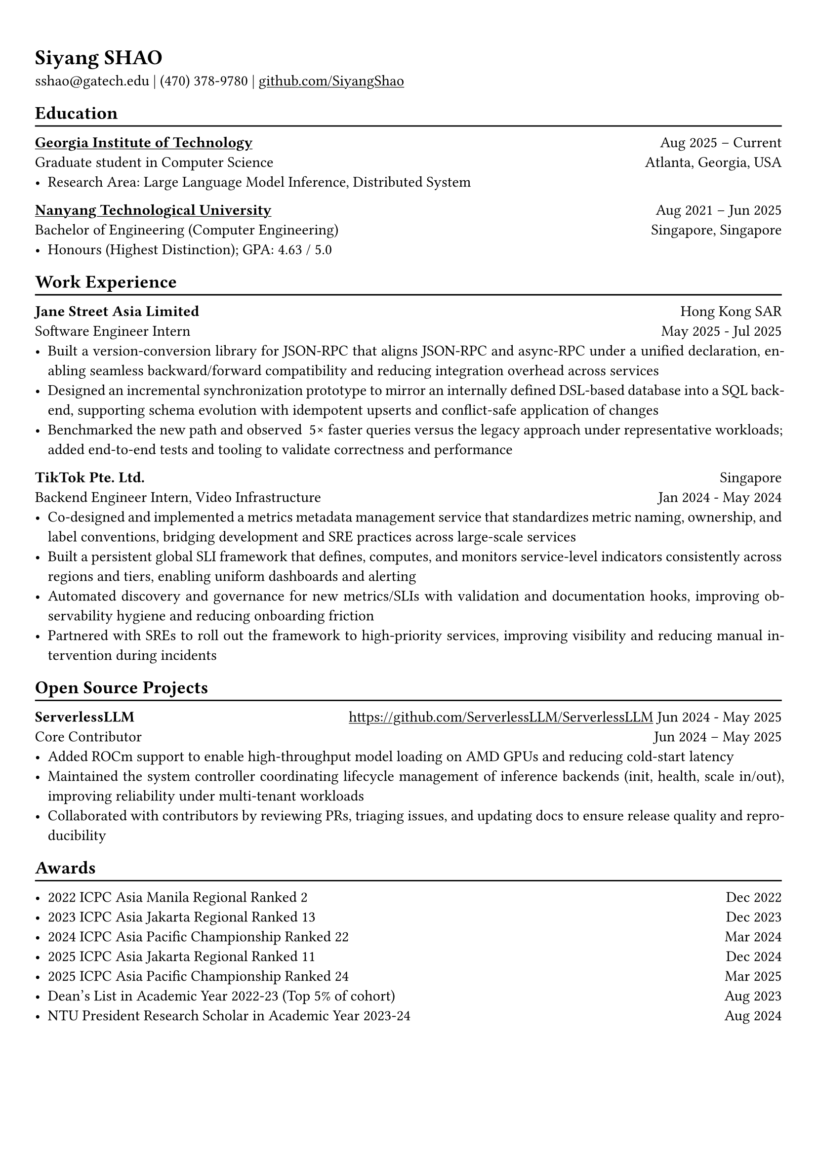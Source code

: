 #show link: underline

// Uncomment the following lines to adjust the size of text
// The recommend resume text size is from `10pt` to `12pt`
#set text(
  size: 11pt,
)

// Feel free to change the margin below to best fit your own CV
#set page(margin: (x: 0.9cm, y: 1.3cm))

// For more customizable options, please refer to official reference: https://typst.app/docs/reference/

#set par(justify: true)

#let chiline() = {
  v(-3pt)
  line(length: 100%)
  v(-5pt)
}

= Siyang SHAO
sshao\@gatech.edu |
(470) 378-9780 | #link("https://github.com/SiyangShao")[github.com/SiyangShao]
== Education
#chiline()
#link("https://www.gatech.edu/")[*Georgia Institute of Technology*] #h(1fr) Aug 2025 -- Current \
Graduate student in Computer Science #h(1fr) Atlanta, Georgia, USA \
- Research Area: Large Language Model Inference, Distributed System

#link("https://www.ntu.edu.sg/")[*Nanyang Technological University*] #h(1fr) Aug 2021 -- Jun 2025 \
Bachelor of Engineering (Computer Engineering) #h(1fr) Singapore, Singapore\
- Honours (Highest Distinction); GPA: 4.63 / 5.0


== Work Experience
#chiline()
*Jane Street Asia Limited* #h(1fr) Hong Kong SAR \
Software Engineer Intern #h(1fr) May 2025 - Jul 2025 \
- Built a version-conversion library for JSON-RPC that aligns JSON-RPC and async-RPC under a unified declaration, enabling seamless backward/forward compatibility and reducing integration overhead across services  
- Designed an incremental synchronization prototype to mirror an internally defined DSL-based database into a SQL backend, supporting schema evolution with idempotent upserts and conflict-safe application of changes  
- Benchmarked the new path and observed ~5× faster queries versus the legacy approach under representative workloads; added end-to-end tests and tooling to validate correctness and performance  

*TikTok Pte. Ltd.* #h(1fr) Singapore \
Backend Engineer Intern, Video Infrastructure #h(1fr) Jan 2024 - May 2024 \
- Co-designed and implemented a metrics metadata management service that standardizes metric naming, ownership, and label conventions, bridging development and SRE practices across large-scale services  
- Built a persistent global SLI framework that defines, computes, and monitors service-level indicators consistently across regions and tiers, enabling uniform dashboards and alerting  
- Automated discovery and governance for new metrics/SLIs with validation and documentation hooks, improving observability hygiene and reducing onboarding friction  
- Partnered with SREs to roll out the framework to high-priority services, improving visibility and reducing manual intervention during incidents  


== Open Source Projects
#chiline()
*ServerlessLLM* #h(1fr) #link("https://github.com/ServerlessLLM/ServerlessLLM") 
Jun 2024 - May 2025 \
Core Contributor #h(1fr) Jun 2024 -- May 2025 \
- Added ROCm support to enable high-throughput model loading on AMD GPUs and reducing cold-start latency  
- Maintained the system controller coordinating lifecycle management of inference backends (init, health, scale in/out), improving reliability under multi-tenant workloads  
- Collaborated with contributors by reviewing PRs, triaging issues, and updating docs to ensure release quality and reproducibility  


== Awards
#chiline()

- 2022 ICPC Asia Manila Regional Ranked 2 #h(1fr) Dec 2022
- 2023 ICPC Asia Jakarta Regional Ranked 13 #h(1fr) Dec 2023
- 2024 ICPC Asia Pacific Championship Ranked 22 #h(1fr) Mar 2024
- 2025 ICPC Asia Jakarta Regional Ranked 11 #h(1fr) Dec 2024
- 2025 ICPC Asia Pacific Championship Ranked 24 #h(1fr) Mar 2025
- Dean's List in Academic Year 2022-23 (Top 5% of cohort) #h(1fr) Aug 2023
- NTU President Research Scholar in Academic Year 2023-24 #h(1fr) Aug 2024
// - Shopee Code League Finalist #h(1fr) Mar 2022
// - ICPC Trainning Camp Powered by Huawei (Top 10 in South East Asia and Asia Pacific) #h(1fr) Feb 2022

